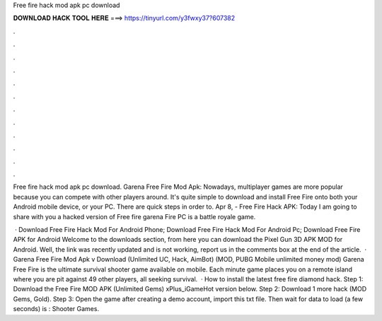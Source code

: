 Free fire hack mod apk pc download



𝐃𝐎𝐖𝐍𝐋𝐎𝐀𝐃 𝐇𝐀𝐂𝐊 𝐓𝐎𝐎𝐋 𝐇𝐄𝐑𝐄 ===> https://tinyurl.com/y3fwxy37?607382



.



.



.



.



.



.



.



.



.



.



.



.

Free fire hack mod apk pc download. Garena Free Fire Mod Apk: Nowadays, multiplayer games are more popular because you can compete with other players around. It's quite simple to download and install Free Fire onto both your Android mobile device, or your PC. There are quick steps in order to. Apr 8, - Free Fire Hack APK: Today I am going to share with you a hacked version of Free fire garena  Fire PC is a battle royale game.

 · Download Free Fire Hack Mod For Android Phone; Download Free Fire Hack Mod For Android Pc; Download Free Fire APK for Android Welcome to the downloads section, from here you can download the Pixel Gun 3D APK MOD for Android. Well, the link was recently updated and is not working, report us in the comments box at the end of the article.  · Garena Free Fire Mod Apk v Download (Unlimited UC, Hack, AimBot) (MOD, PUBG Mobile unlimited money mod) Garena Free Fire is the ultimate survival shooter game available on mobile. Each minute game places you on a remote island where you are pit against 49 other players, all seeking survival.  · How to install the latest free fire diamond hack. Step 1: Download the Free Fire MOD APK (Unlimited Gems) xPlus_iGameHot version below. Step 2: Download 1 more hack  (MOD Gems, Gold). Step 3: Open the game after creating a demo account, import this txt file. Then wait for data to load (a few seconds) is : Shooter Games.
